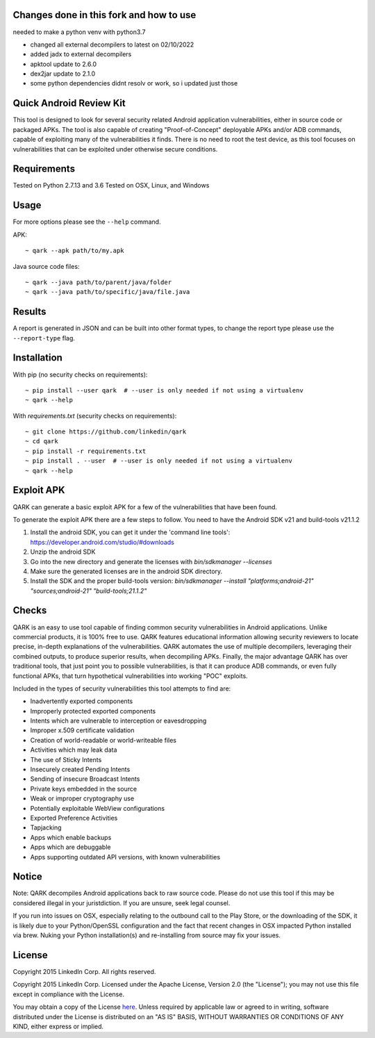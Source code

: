 Changes done in this fork and how to use
========================
needed to make a python venv with python3.7

- changed all external decompilers to latest on 02/10/2022
- added jadx to external decompilers
- apktool update to 2.6.0
- dex2jar update to 2.1.0
- some python dependencies didnt resolv or work, so i updated just those

Quick Android Review Kit
========================
This tool is designed to look for several security related Android application vulnerabilities, either in source code or packaged APKs. The tool is also capable of creating "Proof-of-Concept" deployable APKs and/or ADB commands, capable of exploiting many of the vulnerabilities it finds. There is no need to root the test device, as this tool focuses on vulnerabilities that can be exploited under otherwise secure conditions.


Requirements
============
Tested on Python 2.7.13 and 3.6
Tested on OSX, Linux, and Windows

Usage
=====
For more options please see the ``--help`` command.

APK::

  ~ qark --apk path/to/my.apk

Java source code files::

  ~ qark --java path/to/parent/java/folder
  ~ qark --java path/to/specific/java/file.java


Results
=======
A report is generated in JSON and can be built into other format types, to change the report type please use the ``--report-type`` flag.

Installation
============
With pip (no security checks on requirements)::

  ~ pip install --user qark  # --user is only needed if not using a virtualenv
  ~ qark --help


With `requirements.txt` (security checks on requirements)::

  ~ git clone https://github.com/linkedin/qark
  ~ cd qark
  ~ pip install -r requirements.txt
  ~ pip install . --user  # --user is only needed if not using a virtualenv
  ~ qark --help


Exploit APK
===========
QARK can generate a basic exploit APK for a few of the vulnerabilities that have been found.

To generate the exploit APK there are a few steps to follow. You need to have the Android SDK v21 and build-tools v21.1.2

1. Install the android SDK, you can get it under the 'command line tools': https://developer.android.com/studio/#downloads
2. Unzip the android SDK
3. Go into the new directory and generate the licenses with `bin/sdkmanager --licenses`
4. Make sure the generated licenses are in the android SDK directory.
5. Install the SDK and the proper build-tools version: `bin/sdkmanager --install "platforms;android-21" "sources;android-21" "build-tools;21.1.2"`

Checks
======
QARK is an easy to use tool capable of finding common security vulnerabilities in Android applications. Unlike commercial products, it is 100% free to use. QARK features educational information allowing security reviewers to locate precise, in-depth explanations of the vulnerabilities. QARK automates the use of multiple decompilers, leveraging their combined outputs, to produce superior results, when decompiling APKs. Finally, the major advantage QARK has over traditional tools, that just point you to possible vulnerabilities, is that it can produce ADB commands, or even fully functional APKs, that turn hypothetical vulnerabilities into working "POC" exploits.

Included in the types of security vulnerabilities this tool attempts to find are:

- Inadvertently exported components
- Improperly protected exported components
- Intents which are vulnerable to interception or eavesdropping
- Improper x.509 certificate validation
- Creation of world-readable or world-writeable files
- Activities which may leak data
- The use of Sticky Intents
- Insecurely created Pending Intents
- Sending of insecure Broadcast Intents
- Private keys embedded in the source
- Weak or improper cryptography use
- Potentially exploitable WebView configurations
- Exported Preference Activities
- Tapjacking
- Apps which enable backups
- Apps which are debuggable
- Apps supporting outdated API versions, with known vulnerabilities


Notice
======
Note: QARK decompiles Android applications back to raw source code. Please do not use this tool if this may be considered illegal in your juristdiction. If you are unsure, seek legal counsel.

If you run into issues on OSX, especially relating to the outbound call to the Play Store, or the downloading of the SDK, it is
likely due to your Python/OpenSSL configuration and the fact that recent changes in OSX impacted Python installed via brew. Nuking your
Python installation(s) and re-installing from source may fix your issues.


License
=======
Copyright 2015 LinkedIn Corp.  All rights reserved.

Copyright 2015 LinkedIn Corp. Licensed under the Apache License, Version 2.0 (the "License"); you may not use this file except in compliance with the License. 
You may obtain a copy of the License `here <http://www.apache.org/licenses/LICENSE-2.0/>`_.
Unless required by applicable law or agreed to in writing, software distributed under the License is distributed on an "AS IS" BASIS, WITHOUT WARRANTIES OR CONDITIONS OF ANY KIND, either express or implied.

